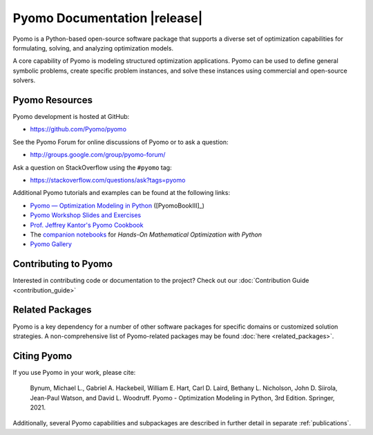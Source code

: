 =============================
Pyomo Documentation |release|
=============================

.. Note: using rubric here so that the actual content from the toctree
   is not considered to be sub-sections of "about" in LaTeX

.. rubric:: About Pyomo
   :heading-level: 2

.. only:: html

   .. image:: /../logos/pyomo/PyomoNewBlue3.png
      :scale: 10%
      :align: right

Pyomo is a Python-based open-source software package that supports a
diverse set of optimization capabilities for formulating, solving, and
analyzing optimization models.

A core capability of Pyomo is modeling structured optimization
applications.  Pyomo can be used to define general symbolic problems,
create specific problem instances, and solve these instances using
commercial and open-source solvers.

.. only:: latex or text

   .. toctree::
      :maxdepth: 3

      getting_started/index
      howto/index
      explanation/index
      reference/index


.. only:: html

   Contents
   ========

   .. list-table::
      :width: 100%
      :class: diataxis

      * - .. tocref::
             :maxdepth: 2
             :titlesonly:

             getting_started/index
        - .. tocref::
             :maxdepth: 2
             :titlesonly:

             howto/index
      * - .. tocref::
             :maxdepth: 3
             :titlesonly:

             explanation/index
        - .. tocref::
             :maxdepth: 3
             :titlesonly:

             reference/index


Pyomo Resources
===============

Pyomo development is hosted at GitHub:

* https://github.com/Pyomo/pyomo

See the Pyomo Forum for online discussions of Pyomo or to ask a question:

* http://groups.google.com/group/pyomo-forum/

Ask a question on StackOverflow using the ``#pyomo`` tag:

* https://stackoverflow.com/questions/ask?tags=pyomo

Additional Pyomo tutorials and examples can be found at the following links:

* `Pyomo — Optimization Modeling in Python
  <https://link.springer.com/book/10.1007/978-3-030-68928-5>`_ ([PyomoBookIII]_)

* `Pyomo Workshop Slides and Exercises
  <https://github.com/Pyomo/pyomo-tutorials>`_

* `Prof. Jeffrey Kantor's Pyomo Cookbook
  <https://jckantor.github.io/ND-Pyomo-Cookbook/>`_

* The `companion notebooks <https://mobook.github.io/MO-book/intro.html>`_
  for *Hands-On Mathematical Optimization with Python*

* `Pyomo Gallery <https://github.com/Pyomo/PyomoGallery>`_


Contributing to Pyomo
=====================

Interested in contributing code or documentation to the project? Check out our
:doc:`Contribution Guide <contribution_guide>`

Related Packages
================

Pyomo is a key dependency for a number of other software packages for
specific domains or customized solution strategies. A non-comprehensive
list of Pyomo-related packages may be found :doc:`here <related_packages>`.


Citing Pyomo
============

If you use Pyomo in your work, please cite:

    Bynum, Michael L., Gabriel A. Hackebeil, William E. Hart, Carl D. Laird,
    Bethany L. Nicholson, John D. Siirola, Jean-Paul Watson, and
    David L. Woodruff. Pyomo - Optimization Modeling in Python, 3rd
    Edition. Springer, 2021.

Additionally, several Pyomo capabilities and subpackages are described
in further detail in separate :ref:`publications`.
